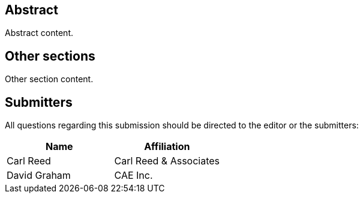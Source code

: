 
////
Preface sections must include [.preface] attribute
in order to get them placed in the preface area (and not in the main content).

Keywords specified in document preamble should display in this area
after the abstract as well as the submitting organizations
////


[abstract]
== Abstract

// Insert abstract content
Abstract content.


[.preface]
== Other sections

// Insert any other sections as needed
Other section content.


[.preface]
== Submitters
All questions regarding this submission should be directed to the editor or the submitters:

[%unnumbered]
|===
|Name |Affiliation

|Carl Reed |Carl Reed & Associates
|David Graham |CAE Inc.
|===

